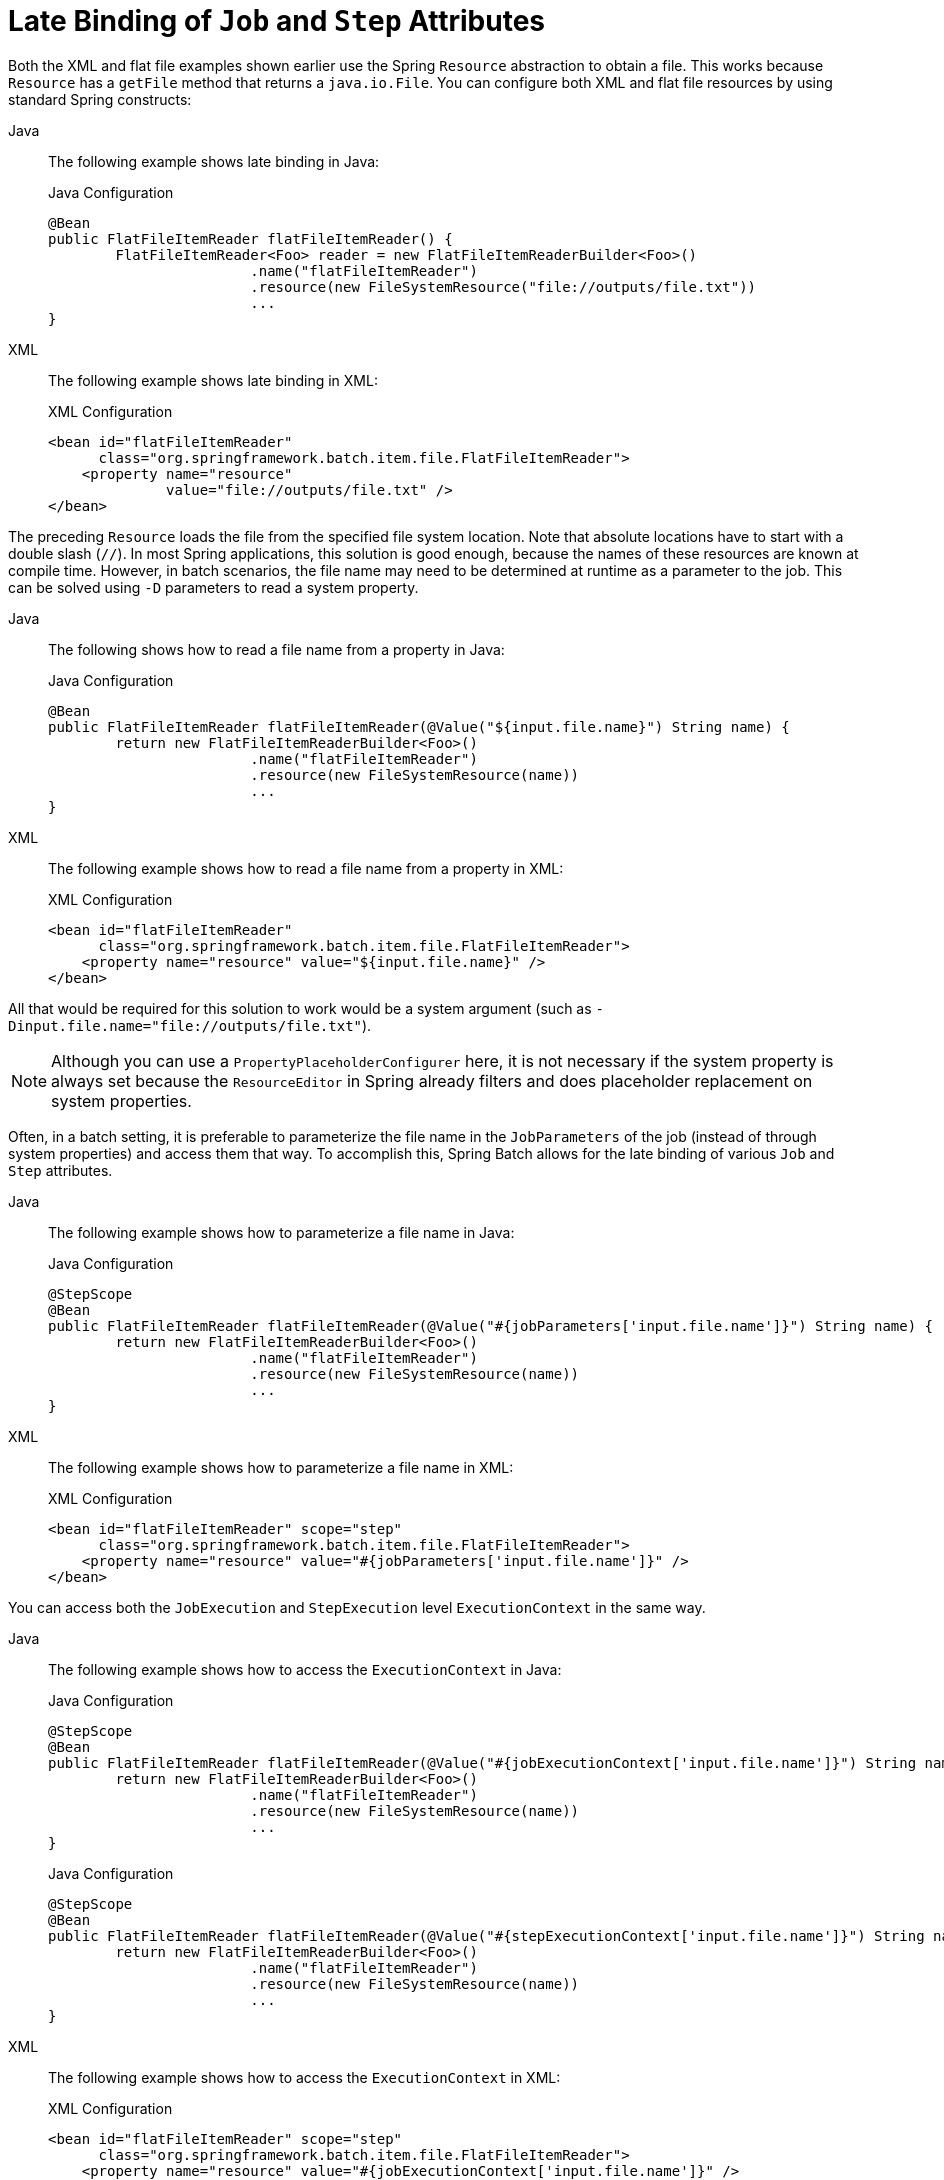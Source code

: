 [[late-binding]]
= Late Binding of `Job` and `Step` Attributes

Both the XML and flat file examples shown earlier use the Spring `Resource` abstraction
to obtain a file. This works because `Resource` has a `getFile` method that returns a
`java.io.File`. You can configure both XML and flat file resources by using standard Spring
constructs:


[tabs]
====
Java::
+
The following example shows late binding in Java:
+
.Java Configuration
[source, java]
----
@Bean
public FlatFileItemReader flatFileItemReader() {
	FlatFileItemReader<Foo> reader = new FlatFileItemReaderBuilder<Foo>()
			.name("flatFileItemReader")
			.resource(new FileSystemResource("file://outputs/file.txt"))
			...
}
----

XML::
+
The following example shows late binding in XML:
+
.XML Configuration
[source, xml]
----
<bean id="flatFileItemReader"
      class="org.springframework.batch.item.file.FlatFileItemReader">
    <property name="resource"
              value="file://outputs/file.txt" />
</bean>
----

====




The preceding `Resource` loads the file from the specified file system location. Note
that absolute locations have to start with a double slash (`//`). In most Spring
applications, this solution is good enough, because the names of these resources are
known at compile time. However, in batch scenarios, the file name may need to be
determined at runtime as a parameter to the job. This can be solved using `-D` parameters
to read a system property.


[tabs]
====
Java::
+
The following shows how to read a file name from a property in Java:
+
.Java Configuration
[source, java]
----
@Bean
public FlatFileItemReader flatFileItemReader(@Value("${input.file.name}") String name) {
	return new FlatFileItemReaderBuilder<Foo>()
			.name("flatFileItemReader")
			.resource(new FileSystemResource(name))
			...
}
----

XML::
+
The following example shows how to read a file name from a property in XML:
+
.XML Configuration
[source, xml]
----
<bean id="flatFileItemReader"
      class="org.springframework.batch.item.file.FlatFileItemReader">
    <property name="resource" value="${input.file.name}" />
</bean>
----

====




All that would be required for this solution to work would be a system argument (such as
`-Dinput.file.name="file://outputs/file.txt"`).

NOTE: Although you can use a `PropertyPlaceholderConfigurer` here, it is not
necessary if the system property is always set because the `ResourceEditor` in Spring
already filters and does placeholder replacement on system properties.

Often, in a batch setting, it is preferable to parameterize the file name in the
`JobParameters` of the job (instead of through system properties) and access them that
way. To accomplish this, Spring Batch allows for the late binding of various `Job` and
`Step` attributes.


[tabs]
====
Java::
+
The following example shows how to parameterize a file name in Java:
+
.Java Configuration
[source, java]
----
@StepScope
@Bean
public FlatFileItemReader flatFileItemReader(@Value("#{jobParameters['input.file.name']}") String name) {
	return new FlatFileItemReaderBuilder<Foo>()
			.name("flatFileItemReader")
			.resource(new FileSystemResource(name))
			...
}
----

XML::
+
The following example shows how to parameterize a file name in XML:
+
.XML Configuration
[source, xml]
----
<bean id="flatFileItemReader" scope="step"
      class="org.springframework.batch.item.file.FlatFileItemReader">
    <property name="resource" value="#{jobParameters['input.file.name']}" />
</bean>
----

====





You can access both the `JobExecution` and `StepExecution` level `ExecutionContext` in
the same way.


[tabs]
====
Java::
+
The following example shows how to access the `ExecutionContext` in Java:
+
.Java Configuration
[source, java]
----
@StepScope
@Bean
public FlatFileItemReader flatFileItemReader(@Value("#{jobExecutionContext['input.file.name']}") String name) {
	return new FlatFileItemReaderBuilder<Foo>()
			.name("flatFileItemReader")
			.resource(new FileSystemResource(name))
			...
}
----
+
.Java Configuration
[source, java]
----
@StepScope
@Bean
public FlatFileItemReader flatFileItemReader(@Value("#{stepExecutionContext['input.file.name']}") String name) {
	return new FlatFileItemReaderBuilder<Foo>()
			.name("flatFileItemReader")
			.resource(new FileSystemResource(name))
			...
}
----

XML::
+
The following example shows how to access the `ExecutionContext` in XML:
+
.XML Configuration
[source, xml]
----
<bean id="flatFileItemReader" scope="step"
      class="org.springframework.batch.item.file.FlatFileItemReader">
    <property name="resource" value="#{jobExecutionContext['input.file.name']}" />
</bean>
----
+
.XML Configuration
[source, xml]
----
<bean id="flatFileItemReader" scope="step"
      class="org.springframework.batch.item.file.FlatFileItemReader">
    <property name="resource" value="#{stepExecutionContext['input.file.name']}" />
</bean>
----
====


NOTE: Any bean that uses late binding must be declared with `scope="step"`. See
xref:../step/late-binding.adoc#step-scope[Step Scope] for more information.
A `Step` bean should not be step-scoped. If late binding is needed in a step
definition, the components of that step (tasklet, item reader or writer, and so on)
are the ones that should be scoped instead.

NOTE: If you use Spring 3.0 (or above), the expressions in step-scoped beans are in the
Spring Expression Language, a powerful general purpose language with many interesting
features. To provide backward compatibility, if Spring Batch detects the presence of
older versions of Spring, it uses a native expression language that is less powerful and
that has slightly different parsing rules. The main difference is that the map keys in
the example above do not need to be quoted with Spring 2.5, but the quotes are mandatory
in Spring 3.0.
// TODO Where is that older language described? It'd be good to have a link to it here.
// Also, given that we are up to version 5 of Spring, should we still be talking about
// things from before version 3? (In other words, we should provide a link or drop the
// whole thing.)

[[step-scope]]
== Step Scope

All of the late binding examples shown earlier have a scope of `step` declared on the
bean definition.


[tabs]
====
Java::
+
The following example shows an example of binding to step scope in Java:
+
.Java Configuration
[source, java]
----
@StepScope
@Bean
public FlatFileItemReader flatFileItemReader(@Value("#{jobParameters[input.file.name]}") String name) {
	return new FlatFileItemReaderBuilder<Foo>()
			.name("flatFileItemReader")
			.resource(new FileSystemResource(name))
			...
}
----

XML::
+
The following example shows an example of binding to step scope in XML:
+
.XML Configuration
[source, xml]
----
<bean id="flatFileItemReader" scope="step"
      class="org.springframework.batch.item.file.FlatFileItemReader">
    <property name="resource" value="#{jobParameters[input.file.name]}" />
</bean>
----

====



Using a scope of `Step` is required to use late binding, because the bean cannot
actually be instantiated until the `Step` starts, to let the attributes be found.
Because it is not part of the Spring container by default, the scope must be added
explicitly, by using the `batch` namespace, by including a bean definition explicitly
for the `StepScope`, or by using the `@EnableBatchProcessing` annotation. Use only one of
those methods.  The following example uses the `batch` namespace:

[source, xml]
----
<beans xmlns="http://www.springframework.org/schema/beans"
       xmlns:batch="http://www.springframework.org/schema/batch"
       xmlns:xsi="http://www.w3.org/2001/XMLSchema-instance"
       xsi:schemaLocation="...">
<batch:job .../>
...
</beans>
----

The following example includes the bean definition explicitly:

[source, xml]
----
<bean class="org.springframework.batch.core.scope.StepScope" />
----

[[job-scope]]
== Job Scope

`Job` scope, introduced in Spring Batch 3.0, is similar to `Step` scope in configuration
but is a scope for the `Job` context, so that there is only one instance of such a bean
per running job. Additionally, support is provided for late binding of references
accessible from the `JobContext` by using `#{..}` placeholders. Using this feature, you can pull bean
properties from the job or job execution context and the job parameters.


[tabs]
====
Java::
+
The following example shows an example of binding to job scope in Java:
+
.Java Configuration
[source, java]
----
@JobScope
@Bean
public FlatFileItemReader flatFileItemReader(@Value("#{jobParameters[input]}") String name) {
	return new FlatFileItemReaderBuilder<Foo>()
			.name("flatFileItemReader")
			.resource(new FileSystemResource(name))
			...
}
----
+
.Java Configuration
[source, java]
----
@JobScope
@Bean
public FlatFileItemReader flatFileItemReader(@Value("#{jobExecutionContext['input.name']}") String name) {
	return new FlatFileItemReaderBuilder<Foo>()
			.name("flatFileItemReader")
			.resource(new FileSystemResource(name))
			...
}
----

XML::
+
The following example shows an example of binding to job scope in XML:
+
.XML Configuration
[source, xml]
----
<bean id="..." class="..." scope="job">
    <property name="name" value="#{jobParameters[input]}" />
</bean>
----
+
.XML Configuration
[source, xml]
----
<bean id="..." class="..." scope="job">
    <property name="name" value="#{jobExecutionContext['input.name']}.txt" />
</bean>
----

====



Because it is not part of the Spring container by default, the scope must be added
explicitly, by using the `batch` namespace, by including a bean definition explicitly for
the JobScope, or by using the `@EnableBatchProcessing` annotation (choose only one approach).
The following example uses the `batch` namespace:

[source, xml]
----
<beans xmlns="http://www.springframework.org/schema/beans"
		  xmlns:batch="http://www.springframework.org/schema/batch"
		  xmlns:xsi="http://www.w3.org/2001/XMLSchema-instance"
		  xsi:schemaLocation="...">

<batch:job .../>
...
</beans>
----

The following example includes a bean that explicitly defines the `JobScope`:

[source, xml]
----
<bean class="org.springframework.batch.core.scope.JobScope" />
----

NOTE: There are some practical limitations of using job-scoped beans in multi-threaded
or partitioned steps. Spring Batch does not control the threads spawned in these
use cases, so it is not possible to set them up correctly to use such beans. Hence,
we do not recommend using job-scoped beans in multi-threaded or partitioned steps.

[[scoping-item-streams]]
== Scoping `ItemStream` components

When using the Java configuration style to define job or step scoped `ItemStream` beans,
the return type of the bean definition method should be at least `ItemStream`. This is required
so that Spring Batch correctly creates a proxy that implements this interface, and therefore
honors its contract by calling `open`, `update` and `close` methods as expected.

It is recommended to make the bean definition method of such beans return the most specific
known implementation, as shown in the following example:

.Define a step-scoped bean with the most specific return type
[source, java]
----
@Bean
@StepScope
public FlatFileItemReader flatFileItemReader(@Value("#{jobParameters['input.file.name']}") String name) {
	return new FlatFileItemReaderBuilder<Foo>()
			.resource(new FileSystemResource(name))
			// set other properties of the item reader
			.build();
}
----
